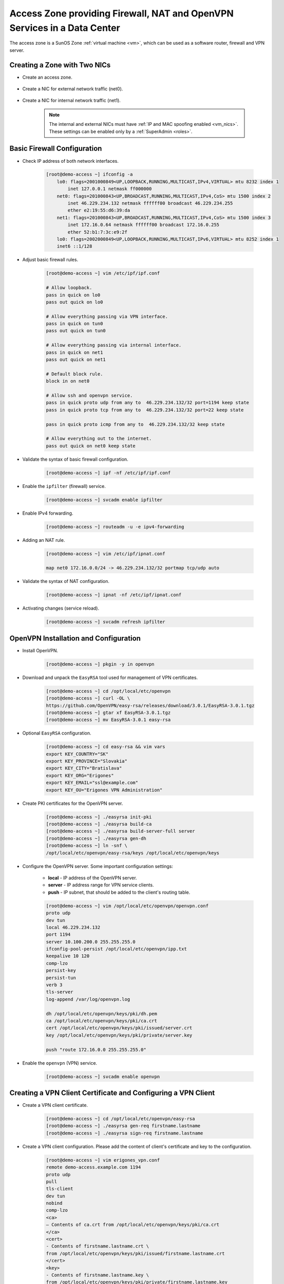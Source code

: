 .. _access_zone:

Access Zone providing Firewall, NAT and OpenVPN Services in a Data Center
*************************************************************************

The access zone is a SunOS Zone :ref:`virtual machine <vm>`, which can be used as a software router, firewall and VPN server.


Creating a Zone with Two NICs
#############################

* Create an access zone.

    .. image:: img/create_access_zone.png 

* Create a NIC for external network traffic (net0).

    .. image:: img/create_external_nic.png

* Create a NIC for internal network traffic (net1).

    .. image:: img/create_internal_nic.png

    .. note:: The internal and external NICs must have :ref:`IP and MAC spoofing enabled <vm_nics>`. These settings can be enabled only by a :ref:`SuperAdmin <roles>`.


Basic Firewall Configuration
############################

* Check IP address of both network interfaces.

    .. code-block:: bash

        [root@demo-access ~] ifconfig -a
            lo0: flags=2001000849<UP,LOOPBACK,RUNNING,MULTICAST,IPv4,VIRTUAL> mtu 8232 index 1
                inet 127.0.0.1 netmask ff000000 
            net0: flags=201000843<UP,BROADCAST,RUNNING,MULTICAST,IPv4,CoS> mtu 1500 index 2
                inet 46.229.234.132 netmask ffffff00 broadcast 46.229.234.255
                ether e2:19:55:d6:39:da 
            net1: flags=201000843<UP,BROADCAST,RUNNING,MULTICAST,IPv4,CoS> mtu 1500 index 3
                inet 172.16.0.64 netmask ffffff00 broadcast 172.16.0.255
                ether 52:b1:7:3c:e9:2f 
            lo0: flags=2002000849<UP,LOOPBACK,RUNNING,MULTICAST,IPv6,VIRTUAL> mtu 8252 index 1
            inet6 ::1/128 

* Adjust basic firewall rules.

    .. code-block:: bash

        [root@demo-access ~] vim /etc/ipf/ipf.conf

        # Allow loopback.
        pass in quick on lo0
        pass out quick on lo0

        # Allow everything passing via VPN interface.
        pass in quick on tun0
        pass out quick on tun0

        # Allow everything passing via internal interface.
        pass in quick on net1
        pass out quick on net1

        # Default block rule.
        block in on net0 

        # Allow ssh and openvpn service.
        pass in quick proto udp from any to  46.229.234.132/32 port=1194 keep state
        pass in quick proto tcp from any to  46.229.234.132/32 port=22 keep state

        pass in quick proto icmp from any to  46.229.234.132/32 keep state

        # Allow everything out to the internet.
        pass out quick on net0 keep state

* Validate the syntax of basic firewall configuration.

    .. code-block:: bash

        [root@demo-access ~] ipf -nf /etc/ipf/ipf.conf

* Enable the ``ipfilter`` (firewall) service.

    .. code-block:: bash

        [root@demo-access ~] svcadm enable ipfilter

* Enable IPv4 forwarding.

    .. code-block:: bash

        [root@demo-access ~] routeadm -u -e ipv4-forwarding

* Adding an NAT rule.

    .. code-block:: bash

        [root@demo-access ~] vim /etc/ipf/ipnat.conf

        map net0 172.16.0.0/24 -> 46.229.234.132/32 portmap tcp/udp auto

* Validate the syntax of NAT configuration.

    .. code-block:: bash

        [root@demo-access ~] ipnat -nf /etc/ipf/ipnat.conf 

* Activating changes (service reload).

    .. code-block:: bash

        [root@demo-access ~] svcadm refresh ipfilter


OpenVPN Installation and Configuration
######################################

* Install OpenVPN.

    .. code-block:: bash

        [root@demo-access ~] pkgin -y in openvpn

* Download and unpack the ``EasyRSA`` tool used for management of VPN certificates.

    .. code-block:: bash

        [root@demo-access ~] cd /opt/local/etc/openvpn
        [root@demo-access ~] curl -OL \
        https://github.com/OpenVPN/easy-rsa/releases/download/3.0.1/EasyRSA-3.0.1.tgz
        [root@demo-access ~] gtar xf EasyRSA-3.0.1.tgz
        [root@demo-access ~] mv EasyRSA-3.0.1 easy-rsa

* Optional ``EasyRSA`` configuration.

    .. code-block:: bash

        [root@demo-access ~] cd easy-rsa && vim vars
        export KEY_COUNTRY="SK" 
        export KEY_PROVINCE="Slovakia" 
        export KEY_CITY="Bratislava" 
        export KEY_ORG="Erigones" 
        export KEY_EMAIL="ssl@example.com" 
        export KEY_OU="Erigones VPN Administration" 

* Create PKI certificates for the OpenVPN server.

    .. code-block:: bash

        [root@demo-access ~] ./easyrsa init-pki
        [root@demo-access ~] ./easyrsa build-ca
        [root@demo-access ~] ./easyrsa build-server-full server
        [root@demo-access ~] ./easyrsa gen-dh
        [root@demo-access ~] ln -snf \
        /opt/local/etc/openvpn/easy-rsa/keys /opt/local/etc/openvpn/keys

* Configure the OpenVPN server. Some important configuration settings:

    * **local** - IP address of the OpenVPN server.
    * **server** - IP address range for VPN service clients.
    * **push** - IP subnet, that should be added to the client's routing table.

    .. code-block:: bash
    
        [root@demo-access ~] vim /opt/local/etc/openvpn/openvpn.conf
        proto udp
        dev tun
        local 46.229.234.132
        port 1194
        server 10.100.200.0 255.255.255.0
        ifconfig-pool-persist /opt/local/etc/openvpn/ipp.txt
        keepalive 10 120
        comp-lzo
        persist-key
        persist-tun
        verb 3
        tls-server
        log-append /var/log/openvpn.log

        dh /opt/local/etc/openvpn/keys/pki/dh.pem
        ca /opt/local/etc/openvpn/keys/pki/ca.crt
        cert /opt/local/etc/openvpn/keys/pki/issued/server.crt
        key /opt/local/etc/openvpn/keys/pki/private/server.key

        push "route 172.16.0.0 255.255.255.0"

* Enable the ``openvpn`` (VPN) service.

    .. code-block:: bash

        [root@demo-access ~] svcadm enable openvpn


Creating a VPN Client Certificate and Configuring a VPN Client
##############################################################

* Create a VPN client certificate.

    .. code-block:: bash
    
        [root@demo-access ~] cd /opt/local/etc/openvpn/easy-rsa
        [root@demo-access ~] ./easyrsa gen-req firstname.lastname
        [root@demo-access ~] ./easyrsa sign-req firstname.lastname


* Create a VPN client configuration. Please add the content of client's certificate and key to the configuration.

    .. code-block:: bash
    
        [root@demo-access ~] vim erigones_vpn.conf
        remote demo-access.example.com 1194
        proto udp
        pull
        tls-client
        dev tun
        nobind
        comp-lzo
        <ca>
        — Contents of ca.crt from /opt/local/etc/openvpn/keys/pki/ca.crt
        </ca>
        <cert>
        - Contents of firstname.lastname.crt \
        from /opt/local/etc/openvpn/keys/pki/issued/firstname.lastname.crt
        </cert>
        <key>
        - Contents of firstname.lastname.key \
        from /opt/local/etc/openvpn/keys/pki/private/firstname.lastname.key
        </key>

.. note:: OpenVPN client applications may require to be run with administrator privileges, since they need to modify the operating system's routing table.

